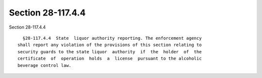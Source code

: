 Section 28-117.4.4
==================

Section 28-117.4.4 ::    
        
     
        §28-117.4.4  State  liquor authority reporting. The enforcement agency
      shall report any violation of the provisions of this section relating to
      security guards to the state liquor  authority  if  the  holder  of  the
      certificate  of  operation  holds  a  license  pursuant to the alcoholic
      beverage control law.
    
    
    
    
    
    
    